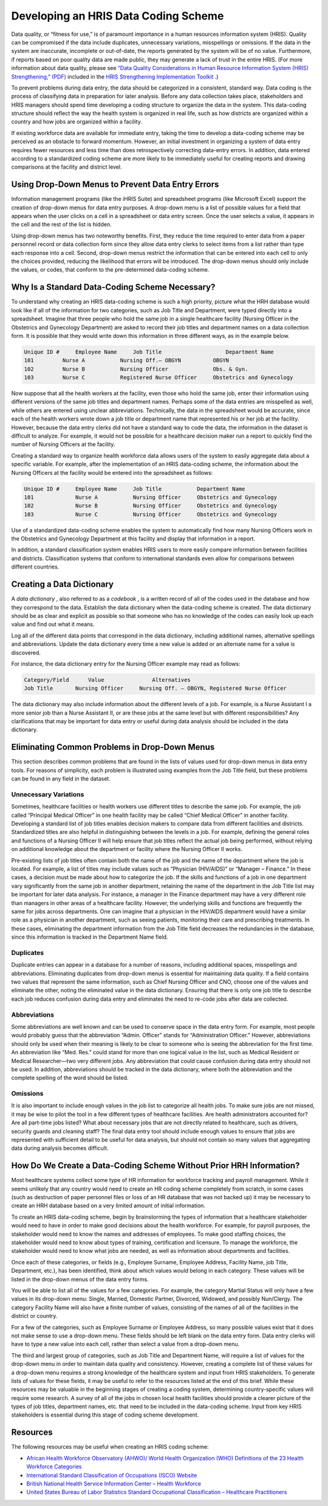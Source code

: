 Developing an HRIS Data Coding Scheme
=====================================

Data quality, or “fitness for use,” is of paramount importance in a human resources information system (HRIS). Quality can be compromised if the data include duplicates, unnecessary variations, misspellings or omissions. If the data in the system are inaccurate, incomplete or out-of-date, the reports generated by the system will be of no value. Furthermore, if reports based on poor quality data are made public, they may generate a lack of trust in the entire HRIS. (For more information about data quality, please see  `“Data Quality Considerations in Human Resource Information System (HRIS) Strengthening,” (PDF) <http://www.capacityproject.org/hris/hris-toolkit/tools/pdf/techbrief_10.pdf>`_  included in the  `HRIS Strengthening Implementation Toolkit <http://www.capacityproject.org/hris/hris-toolkit/index.html>`_ .) 

To prevent problems during data entry, the data should be categorized in a consistent, standard way. Data coding is the process of classifying data in preparation for later analysis. Before any data collection takes place, stakeholders and HRIS managers should spend time developing a coding structure to organize the data in the system. This data-coding structure should reflect the way the health system is organized in real life, such as how districts are organized within a country and how jobs are organized within a facility. 

If existing workforce data are available for immediate entry, taking the time to develop a data-coding scheme may be perceived as an obstacle to forward momentum. However, an initial investment in organizing a system of data entry requires fewer resources and less time than does retrospectively correcting data-entry errors. In addition, data entered according to a standardized coding scheme are more likely to be immediately useful for creating reports and drawing comparisons at the facility and district level. 

Using Drop-Down Menus to Prevent Data Entry Errors
^^^^^^^^^^^^^^^^^^^^^^^^^^^^^^^^^^^^^^^^^^^^^^^^^^

Information management programs (like the iHRIS Suite) and spreadsheet programs (like Microsoft Excel) support the creation of drop-down menus for data entry purposes. A drop-down menu is a list of possible values for a field that appears when the user clicks on a cell in a spreadsheet or data entry screen. Once the user selects a value, it appears in the cell and the rest of the list is hidden. 

Using drop-down menus has two noteworthy benefits. First, they reduce the time required to enter data from a paper personnel record or data collection form since they allow data entry clerks to select items from a list rather than type each response into a cell. Second, drop-down menus restrict the information that can be entered into each cell to only the choices provided, reducing the likelihood that errors will be introduced. The drop-down menus should only include the values, or codes, that conform to the pre-determined data-coding scheme. 

Why Is a Standard Data-Coding Scheme Necessary?
^^^^^^^^^^^^^^^^^^^^^^^^^^^^^^^^^^^^^^^^^^^^^^^

To understand why creating an HRIS data-coding scheme is such a high priority, picture what the HRH database would look like if all of the information for two categories, such as Job Title and Department, were typed directly into a spreadsheet. Imagine that three people who hold the same job in a single healthcare facility (Nursing Officer in the Obstetrics and Gynecology Department) are asked to record their job titles and department names on a data collection form. It is possible that they would write down this information in three different ways, as in the example below.

.. code-block::

    Unique ID #     Employee Name     Job Title                    Department Name
    101	        Nurse A           Nursing Off.– OBGYN          OBGYN
    102	        Nurse B           Nursing Officer              Obs. & Gyn.
    103	        Nurse C           Registered Nurse Officer     Obstetrics and Gynecology
    

Now suppose that all the health workers at the facility, even those who hold the same job, enter their information using different versions of the same job titles and department names. Perhaps some of the data entries are misspelled as well, while others are entered using unclear abbreviations. Technically, the data in the spreadsheet would be accurate, since each of the health workers wrote down a job title or department name that represented his or her job at the facility. However, because the data entry clerks did not have a standard way to code the data, the information in the dataset is difficult to analyze. For example, it would not be possible for a healthcare decision maker run a report to quickly find the number of Nursing Officers at the facility. 

Creating a standard way to organize health workforce data allows users of the system to easily aggregate data about a specific variable. For example, after the implementation of an HRIS data-coding scheme, the information about the Nursing Officers at the facility would be entered into the spreadsheet as follows: 

.. code-block::

    Unique ID #     Employee Name     Job Title           Department Name
    101             Nurse A           Nursing Officer     Obstetrics and Gynecology
    102             Nurse B           Nursing Officer     Obstetrics and Gynecology
    103             Nurse C           Nursing Officer     Obstetrics and Gynecology
    

Use of a standardized data-coding scheme enables the system to automatically find how many Nursing Officers work in the Obstetrics and Gynecology Department at this facility and display that information in a report.

In addition, a standard classification system enables HRIS users to more easily compare information between facilities and districts. Classification systems that conform to international standards even allow for comparisons between different countries. 

Creating a Data Dictionary
^^^^^^^^^^^^^^^^^^^^^^^^^^

A *data dictionary* , also referred to as a *codebook* , is a written record of all of the codes used in the database and how they correspond to the data. Establish the data dictionary when the data-coding scheme is created. The data dictionary should be as clear and explicit as possible so that someone who has no knowledge of the codes can easily look up each value and find out what it means.

Log all of the different data points that correspond in the data dictionary, including additional names, alternative spellings and abbreviations. Update the data dictionary every time a new value is added or an alternate name for a value is discovered.

For instance, the data dictionary entry for the Nursing Officer example may read as follows:

.. code-block::

    Category/Field      Value               Alternatives
    Job Title	    Nursing Officer     Nursing Off. – OBGYN, Registered Nurse Officer
    

The data dictionary may also include information about the different levels of a job. For example, is a Nurse Assistant I a more senior job than a Nurse Assistant II, or are these jobs at the same level but with different responsibilities? Any clarifications that may be important for data entry or useful during data analysis should be included in the data dictionary.

Eliminating Common Problems in Drop-Down Menus
^^^^^^^^^^^^^^^^^^^^^^^^^^^^^^^^^^^^^^^^^^^^^^

This section describes common problems that are found in the lists of values used for drop-down menus in data entry tools. For reasons of simplicity, each problem is illustrated using examples from the Job Title field, but these problems can be found in any field in the dataset.

Unnecessary Variations
~~~~~~~~~~~~~~~~~~~~~~
Sometimes, healthcare facilities or health workers use different titles to describe the same job. For example, the job called “Principal Medical Officer” in one health facility may be called “Chief Medical Officer” in another facility. Developing a standard list of job titles enables decision makers to compare data from different facilities and districts. Standardized titles are also helpful in distinguishing between the levels in a job. For example, defining the general roles and functions of a Nursing Officer II will help ensure that job titles reflect the actual job being performed, without relying on additional knowledge about the department or facility where the Nursing Officer II works.

Pre-existing lists of job titles often contain both the name of the job and the name of the department where the job is located. For example, a list of titles may include values such as “Physician (HIV/AIDS)” or “Manager – Finance.” In these cases, a decision must be made about how to categorize the job. If the skills and functions of a job in one department vary significantly from the same job in another department, retaining the name of the department in the Job Title list may be important for later data analysis. For instance, a manager in the Finance department may have a very different role than managers in other areas of a healthcare facility. However, the underlying skills and functions are frequently the same for jobs across departments. One can imagine that a physician in the HIV/AIDS department would have a similar role as a physician in another department, such as seeing patients, monitoring their care and prescribing treatments. In these cases, eliminating the department information from the Job Title field decreases the redundancies in the database, since this information is tracked in the Department Name field.

Duplicates
~~~~~~~~~~
Duplicate entries can appear in a database for a number of reasons, including additional spaces, misspellings and abbreviations. Eliminating duplicates from drop-down menus is essential for maintaining data quality. If a field contains two values that represent the same information, such as Chief Nursing Officer and CNO, choose one of the values and eliminate the other, noting the eliminated value in the data dictionary. Ensuring that there is only one job title to describe each job reduces confusion during data entry and eliminates the need to re-code jobs after data are collected.

Abbreviations
~~~~~~~~~~~~~
Some abbreviations are well known and can be used to conserve space in the data entry form. For example, most people would probably guess that the abbreviation “Admin. Officer” stands for “Administration Officer.” However, abbreviations should only be used when their meaning is likely to be clear to someone who is seeing the abbreviation for the first time. An abbreviation like “Med. Res.” could stand for more than one logical value in the list, such as Medical Resident or Medical Researcher—two very different jobs. Any abbreviation that could cause confusion during data entry should not be used. In addition, abbreviations should be tracked in the data dictionary, where both the abbreviation and the complete spelling of the word should be listed. 

Omissions
~~~~~~~~~
It is also important to include enough values in the job list to categorize all health jobs. To make sure jobs are not missed, it may be wise to pilot the tool in a few different types of healthcare facilities. Are health administrators accounted for? Are all part-time jobs listed? What about necessary jobs that are not directly related to healthcare, such as drivers, security guards and cleaning staff? The final data entry tool should include enough values to ensure that jobs are represented with sufficient detail to be useful for data analysis, but should not contain so many values that aggregating data during analysis becomes difficult.

How Do We Create a Data-Coding Scheme Without  Prior HRH Information?
^^^^^^^^^^^^^^^^^^^^^^^^^^^^^^^^^^^^^^^^^^^^^^^^^^^^^^^^^^^^^^^^^^^^^

Most healthcare systems collect some type of HR information for workforce tracking and payroll management. While it seems unlikely that any country would need to create an HR coding scheme completely from scratch, in some cases (such as destruction of paper personnel files or loss of an HR database that was not backed up) it may be necessary to create an HRH database based on a very limited amount of initial information. 

To create an HRIS data-coding scheme, begin by brainstorming the types of information that a healthcare stakeholder would need to have in order to make good decisions about the health workforce. For example, for payroll purposes, the stakeholder would need to know the names and addresses of employees. To make good staffing choices, the stakeholder would need to know about types of training, certification and licensure. To manage the workforce, the stakeholder would need to know what jobs are needed, as well as information about departments and facilities.

Once each of these categories, or fields (e.g., Employee Surname, Employee Address, Facility Name, job Title, Department, etc.), has been identified, think about which values would belong in each category. These values will be listed in the drop-down menus of the data entry forms. 

You will be able to list all of the values for a few categories. For example, the category Martial Status will only have a few values in its drop-down menu: Single, Married, Domestic Partner, Divorced, Widowed, and possibly Nun/Clergy. The category Facility Name will also have a finite number of values, consisting of the names of all of the facilities in the district or country.

For a few of the categories, such as Employee Surname or Employee Address, so many possible values exist that it does not make sense to use a drop-down menu. These fields should be left blank on the data entry form. Data entry clerks will have to type a new value into each cell, rather than select a value from a drop-down menu.

The third and largest group of categories, such as Job Title and Department Name, will require a list of values for the drop-down menu in order to maintain data quality and consistency. However, creating a complete list of these values for a drop-down menu requires a strong knowledge of the healthcare system and input from HRIS stakeholders. To generate lists of values for these fields, it may be useful to refer to the resources listed at the end of this brief. While these resources may be valuable in the beginning stages of creating a coding system, determining country-specific values will require some research. A survey of all of the jobs in chosen local health facilities should provide a clearer picture of the types of job titles, department names, etc. that need to be included in the data-coding scheme. Input from key HRIS stakeholders is essential during this stage of coding scheme development.

Resources
^^^^^^^^^

The following resources may be useful when creating an HRIS coding scheme:

* `African Health Workforce Observatory (AHWO)/ World Health Organization (WHO) Definitions of the 23 Health Workforce Categories <http://www.who.int/globalatlas/docs/HRH_HWO/HTML/Dftn.htm>`_
* `International Standard Classification of Occupations (ISCO) Website <http://www.ilo.org/public/english/bureau/stat/isco/index.htm>`_
* `British National Health Service Information Center – Health Workforce <http://www.ic.nhs.uk/statistics-and-data-collections/workforce>`_
* `United States Bureau of Labor Statistics Standard Occupational Classification – Healthcare Practitioners <http://www.bls.gov/soc/soc_j0a0.htm>`_

